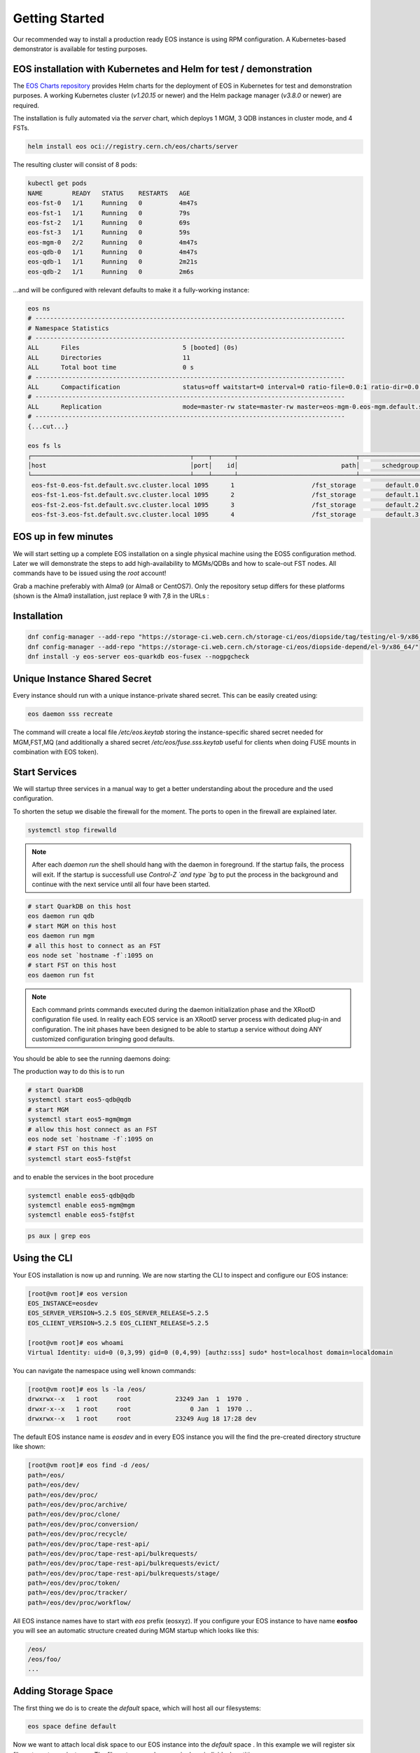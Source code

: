 .. index::
   single: Getting Started

.. highlight:: rst

.. _gettingstarted:

Getting Started
=================

Our recommended way to install a production ready EOS instance is using RPM configuration.
A Kubernetes-based demonstrator is available for testing purposes.

EOS installation with Kubernetes and Helm for test / demonstration
-----------------------------------------------------------------
The `EOS Charts repository <https://gitlab.cern.ch/eos/eos-charts>`_ provides Helm charts for the deployment of EOS in Kubernetes for test and demonstration purposes.
A working Kubernetes cluster (`v1.20.15` or newer) and the Helm package manager (`v3.8.0` or newer) are required.

The installation is fully automated via the `server` chart, which deploys 1 MGM, 3 QDB instances in cluster mode, and 4 FSTs.

.. code-block:: bash

  helm install eos oci://registry.cern.ch/eos/charts/server

The resulting cluster will consist of 8 pods:

.. code-block:: bash

  kubectl get pods
  NAME        READY   STATUS    RESTARTS   AGE
  eos-fst-0   1/1     Running   0          4m47s
  eos-fst-1   1/1     Running   0          79s
  eos-fst-2   1/1     Running   0          69s
  eos-fst-3   1/1     Running   0          59s
  eos-mgm-0   2/2     Running   0          4m47s
  eos-qdb-0   1/1     Running   0          4m47s
  eos-qdb-1   1/1     Running   0          2m21s
  eos-qdb-2   1/1     Running   0          2m6s

...and will be configured with relevant defaults to make it a fully-working instance:

.. code-block:: bash

  eos ns
  # ------------------------------------------------------------------------------------
  # Namespace Statistics
  # ------------------------------------------------------------------------------------
  ALL      Files                            5 [booted] (0s)
  ALL      Directories                      11
  ALL      Total boot time                  0 s
  # ------------------------------------------------------------------------------------
  ALL      Compactification                 status=off waitstart=0 interval=0 ratio-file=0.0:1 ratio-dir=0.0:1
  # ------------------------------------------------------------------------------------
  ALL      Replication                      mode=master-rw state=master-rw master=eos-mgm-0.eos-mgm.default.svc.cluster.local configdir=/var/eos/config/ config=default
  # ------------------------------------------------------------------------------------
  {...cut...}

  eos fs ls
  ┌───────────────────────────────────────────┬────┬──────┬────────────────────────────────┬────────────────┬────────────────┬────────────┬──────────────┬────────────┬────────┬────────────────┐
  │host                                       │port│    id│                            path│      schedgroup│          geotag│        boot│  configstatus│       drain│  active│          health│
  └───────────────────────────────────────────┴────┴──────┴────────────────────────────────┴────────────────┴────────────────┴────────────┴──────────────┴────────────┴────────┴────────────────┘
   eos-fst-0.eos-fst.default.svc.cluster.local 1095      1                     /fst_storage        default.0      docker::k8s       booted             rw      nodrain   online              N/A
   eos-fst-1.eos-fst.default.svc.cluster.local 1095      2                     /fst_storage        default.1      docker::k8s       booted             rw      nodrain   online              N/A
   eos-fst-2.eos-fst.default.svc.cluster.local 1095      3                     /fst_storage        default.2      docker::k8s       booted             rw      nodrain   online              N/A
   eos-fst-3.eos-fst.default.svc.cluster.local 1095      4                     /fst_storage        default.3      docker::k8s       booted             rw      nodrain   online              N/A

EOS up in few minutes
---------------------
We will start setting up a complete EOS installation on a single physical machine using the EOS5 configuration method. Later we will demonstrate the steps to add high-availability to MGMs/QDBs and how to scale-out FST nodes. All commands have to be issued using the `root` account!

Grab a machine preferably with Alma9 (or Alma8 or CentOS7). Only the repository setup differs for these platforms (shown is the Alma9 installation, just replace 9 with 7,8 in the URLs :

Installation
------------

.. code-block:: bash
  
  dnf config-manager --add-repo "https://storage-ci.web.cern.ch/storage-ci/eos/diopside/tag/testing/el-9/x86_64/"
  dnf config-manager --add-repo "https://storage-ci.web.cern.ch/storage-ci/eos/diopside-depend/el-9/x86_64/"
  dnf install -y eos-server eos-quarkdb eos-fusex --nogpgcheck

Unique Instance Shared Secret
-----------------------------

Every instance should run with a unique instance-private shared secret.
This can be easily created using:

.. code-block:: bash

  eos daemon sss recreate

The command will create a local file `/etc/eos.keytab` storing the instance-specific shared secret needed for MGM,FST,MQ (and additionally a shared secret `/etc/eos/fuse.sss.keytab` useful for clients when doing FUSE mounts in combination with EOS token).

Start Services
--------------

We will startup three services in a manual way to get a better understanding about the procedure and the used configuration.

To shorten the setup we disable the firewall for the moment. The ports to open in the firewall are explained later.

.. code-block:: bash

  systemctl stop firewalld


.. note:: 

  After each `daemon run` the shell should hang with the daemon in foreground. If the startup fails, the process will exit. If the startup is successfull use `Control-Z `and type `bg` to put the process in the background and continue with the next service until all four have been started.
 
.. code-block:: bash

  # start QuarkDB on this host		  
  eos daemon run qdb
  # start MGM on this host
  eos daemon run mgm
  # all this host to connect as an FST
  eos node set `hostname -f`:1095 on
  # start FST on this host
  eos daemon run fst

  
.. note:: 

  Each command prints commands executed during the daemon initialization phase and the XRootD configuration file used. In reality each EOS service is an XRootD server process with dedicated plug-in and configuration. The init phases have been designed to be able to startup a service without doing ANY customized configuration bringing good defaults.

You should be able to see the running daemons doing:

The production way to do this is to run

.. code-block:: bash

  # start QuarkDB
  systemctl start eos5-qdb@qdb
  # start MGM
  systemctl start eos5-mgm@mgm
  # allow this host connect as an FST
  eos node set `hostname -f`:1095 on
  # start FST on this host
  systemctl start eos5-fst@fst

and to enable the services in the boot procedure

.. code-block:: bash

  systemctl enable eos5-qdb@qdb
  systemctl enable eos5-mgm@mgm
  systemctl enable eos5-fst@fst
  
.. code-block:: bash

  ps aux | grep eos


Using the CLI
-------------

Your EOS installation is now up and running. We are now starting the CLI to inspect and configure our EOS instance:

.. code-block:: bash

  [root@vm root]# eos version
  EOS_INSTANCE=eosdev
  EOS_SERVER_VERSION=5.2.5 EOS_SERVER_RELEASE=5.2.5
  EOS_CLIENT_VERSION=5.2.5 EOS_CLIENT_RELEASE=5.2.5

  [root@vm root]# eos whoami
  Virtual Identity: uid=0 (0,3,99) gid=0 (0,4,99) [authz:sss] sudo* host=localhost domain=localdomain

You can navigate the namespace using well known commands:

.. code-block:: bash

  [root@vm root]# eos ls -la /eos/
  drwxrwx--x   1 root     root            23249 Jan  1  1970 .
  drwxr-x--x   1 root     root                0 Jan  1  1970 ..
  drwxrwx--x   1 root     root            23249 Aug 18 17:28 dev


The default EOS instance name is *eosdev* and in every EOS instance you will the find the pre-created directory structure like shown:

.. code-block:: bash

  [root@vm root]# eos find -d /eos/ 
  path=/eos/
  path=/eos/dev/
  path=/eos/dev/proc/
  path=/eos/dev/proc/archive/
  path=/eos/dev/proc/clone/
  path=/eos/dev/proc/conversion/
  path=/eos/dev/proc/recycle/
  path=/eos/dev/proc/tape-rest-api/
  path=/eos/dev/proc/tape-rest-api/bulkrequests/
  path=/eos/dev/proc/tape-rest-api/bulkrequests/evict/
  path=/eos/dev/proc/tape-rest-api/bulkrequests/stage/
  path=/eos/dev/proc/token/
  path=/eos/dev/proc/tracker/
  path=/eos/dev/proc/workflow/

All EOS instance names have to start with *eos* prefix (eosxyz). If you configure your EOS instance to have name **eosfoo** you will see an automatic structure created during MGM startup which looks like this:

.. code-block:: bash

  /eos/
  /eos/foo/
  ...


Adding Storage Space
---------------------

The first thing we do is to create the `default` space, which will host all our filesystems:

.. code-block:: bash

  eos space define default


Now we want to attach local disk space to our EOS instance into the `default` space . In this example we will register six filesystems to our instance. The filesystems can be on a single or individual partitions. 

.. code-block:: bash

  # create four directories to be used as separate EOS filesystems and own them with the `daemon` account
  for name in 01 02 03 04 05 06; do
      mkdir -p /data/fst/$name; 
  chown daemon:daemon /data/fst/$name
  done


.. code-block:: bash

  # register all sub-directories under /data/fst as EOS filesystems
  eosfstregister -r localhost /data/fst/ default:6


The `eosfstregister` command lists all directories under `/data/fst/` and assumes that is has to register 6 filesystem to the *default* space indicated by the parameter `default:6` (See `eosfstregister -h` for the command syntax) to the MGM running on `localhost`. Before filesystems are usable, they have to be owned by the `daemon` account. 

We do now one additional step. By default EOS will place each filesystem from the same node to a separate placement group, so it will create 6 scheduling groups `default.0`, `default.1` ... `default.6` and place filesystem 1 in `default.0`, 2 into `default.1` aso ...
To write a file EOS selects a group and tries place the file into a single group. If you want now to write files with two replicas you have to have at least 2 filesystems per group, if you want to use erasure coding e.g. RAID6, you would need to have 6 filesystems per group. Therefore we now move all disks into the `default.0` group (disk 1 is already in group `default.0`):

.. code-block:: bash

  for name in 2 3 4 5 6; do eos fs mv --force $name default.0; done


Exploring EOS Views
---------------------

Now you are ready to check-out the four views EOS provides:

.. code-block:: bash
  
  eos space ls

.. code-block:: bash

  eos node ls 


.. code-block:: bash

  eos group ls


.. code-block:: bash

  eos fs ls 


All this commands take several additional output options to provide more information e.g. `eos space ls -l` or `eos space ls --io` ...
You will notice, that in all this views you either see `active=0` or `offline`.  This is because we have registered filesystems, but we didn't enable them yet.

Enabling EOS Space
---------------------

The last step before using our storage setup is to enable the default space:

.. code-block:: bash

  eos space set default on

Enabling the space means to enable all nodes, groups and filesystems in that space.

Now you can now see everything as `online` and `active` in the four views.

Read and Write using CLI
-------------------------

We can now upload and download our first file to our storage system. We will create a new directory and define a storage policy, to store files as single replica files (one copy):

.. code-block:: bash

   eos mkdir /eos/dev/test/                            #create directory
   eos attr set default=replica /eos/dev/test/         #define default replication policy
   eos attr set sys.forced.nstripes=1 /eos/dev/test/   #define to have one replica only
   eos chmod 777 /eos/dev/test/                        #allow everybody to write here
   eos cp /etc/passwd /eos/dev/test/                   #upload a test file
   eos cp /eos/dev/test/passwd /tmp/passwd             #download the test file
   diff /etc/passwd /tmp/passwd                        #compare with original file


You can list the directory where the file was stored:

.. code-block:: bash
  
   eos ls -l /eos/dev/test/


and you can find out a lot information about this file e.g. the *adler32* checksum which was configured automatically doing `eos attr set default=replica /eos/dev/test` and the location of our file (on which filesystem the files has been stored):

.. code-block:: bash

  eos file info /eos/dev/test/passwd


Read and Write using /eos/ mounts
---------------------------------

We can FUSE mount our EOS instance on the same node by just doing:

.. code-block:: bash

  mkdir -p /eos/
  # put your host.domain name in the command
  eosxd -ofsname=host.domain:/eos/ /eos/


An alternative to running the *eosxd* executable is to use the FUSE mount type:

.. code-block:: bash

  mount -t fuse eosxd -ofsname=host.domain:/eos/ /eos/


In either way, you should be able to see the mount and the configured space using `df`:

.. code-block:: bash
  
  df /eos/

All the usual shell commands will now also work on the FUSE mount.

.. note:: 
  
  Be aware that the default FUSE mount does not map the current uid/gid to the same uid/gid inside EOS. Moreover *root* access is always squashed to uid,gid=99 (nobody). 

In summary on this FUSE mount with default configuration on localhost you will be mapped to user *nobody* inside EOS. If you copy a file on this FUSE mount to `/eos/dev/test/` the file will be owned by `99/99`. 

Firewall Configuration for external Access
------------------------------------------

To make your instance accessible from outside you have to make sure that all the relevant ports are open for incoming traffic.

Here is a list of ports used by the various services:

+----------------+------+
| Service        | Port |
+================+======+
| MGM (XRootD)   | 1094 |
+----------------+------+
| MGM (FUSE ZMQ) | 1100 |
+----------------+------+
| FST (XRootD)   | 1095 |
+----------------+------+
| QDB (REDIS)    | 7777 |
+----------------+------+

If port 1100 is not open, FUSE access still works, but FUSE clients are not displayed as being online and they don't receive callbacks for meta-data changes e.g. changes made on another client are not immediately visible.

.. code-block:: bash

  systemctl start firewalld
  for port in 1094 1095 1097 1100 7777; do 
   firewall-cmd --zone=public --permanent --add-port=$port/tcp
  done


Single Node Quick Setup Code Snippet
------------------------------------

.. code-block:: bash
  
  yum-config-manager --add-repo "https://storage-ci.web.cern.ch/storage-ci/eos/diopside/tag/testing/el-9s/x86_64/"
  yum-config-manager --add-repo "https://storage-ci.web.cern.ch/storage-ci/eos/diopside-depend/el-9s/x86_64/"
  yum install -y eos-server eos-quarkdb eos-fusex --nogpgcheck

  systemctl start firewalld
  for port in 1094 1095 1100 7777; do 
    firewall-cmd --zone=public --permanent --add-port=$port/tcp
  done

  eos daemon sss recreate

  systemctl start eos5-qdb@qdb
  systemctl start eos5-mgm@mgm
  eos node set `hostname -f`:1095 on 
  systemctl start eos5-fst@fst
  
  sleep 30

  for name in 01 02 03 04 05 06; do
    mkdir -p /data/fst/$name; 
    chown daemon:daemon /data/fst/$name
  done

  eos space define default

  eosfstregister -r localhost /data/fst/ default:6

  for name in 2 3 4 5 6; do eos fs mv --force $name default.0; done

  eos space set default on 

  eos mkdir /eos/dev/rep-2/                         
  eos mkdir /eos/dev/ec-42/
  eos attr set default=replica /eos/dev/rep-2 /
  eos attr set default=raid6 /eos/dev/ec-42/
  eos chmod 777 /eos/dev/rep-2/             
  eos chmod 777 /eos/dev/ec-42/

  mkdir -p /eos/
  eosxd -ofsname=`hostname -f`:/eos/ /eos/


Adding FSTs to a single node setup
----------------------------------

.. code-block:: bash
  
  yum-config-manager --add-repo "https://storage-ci.web.cern.ch/storage-ci/eos/diopside/tag/testing/el-9s/x86_64/"
  yum-config-manager --add-repo "https://storage-ci.web.cern.ch/storage-ci/eos/diopside-depend/el-9s/x86_64/"
  yum install -y eos-server --nogpgcheck

  systemctl start firewalld
  for port in 1095; do 
    firewall-cmd --zone=public --permanent --add-port=$port/tcp
  done

  # On the FST node configure MGM node in /etc/config/eos/generic/all
  SERVER_HOST=mgmnode.domain

  # Copy /etc/eos.keytab from MGM node to the new FST node to /etc/eos.keytab
  scp root@mgmnode.domain:/etc/eos.keytab /etc/eos.keytab

  # Allow the new FST on the MGM to connect as an FST
  @mgm: eos node set fstnode.domain:1095 on

  # Start FST service
  systemctl start eos5-fst@fst
  systemctl enable eos5-fst@fst

  # Verify Node online
  @mgm: eos node ls

  
Expanding single node MGM/QDB setup to HA cluster
-------------------------------------------------
In a production environment we need to have QDB and MGM service high-available. We will show here, how to configure three co-located QDB+MGM nodes.The three nodes are called in the example `node1.domain` `node2.domain` `node3.domain`. We assume you running mgm is node1 and new nodes are node2 and node3.

.. code-block:: bash
  
  yum-config-manager --add-repo "https://storage-ci.web.cern.ch/storage-ci/eos/diopside/tag/testing/el-9s/x86_64/"
  yum-config-manager --add-repo "https://storage-ci.web.cern.ch/storage-ci/eos/diopside-depend/el-9s/x86_64/"
  yum install -y eos-server eos-quarkdb eos-fusex --nogpgcheck

  systemctl start firewalld
  for port in 1094 1100 7777; do 
   firewall-cmd --zone=public --permanent --add-port=$port/tcp
  done

  # Copy /etc/eos.keytab from MGM node to the new MGM nodes to /etc/eos.keytab
  scp root@node1:/etc/eos.keytab /etc/eos.keytab

  # Create observer QDB nodes on node2 and node3
  eos daemon config qdb qdb new observer

  # Start QDB on node2 and node3
  systemctl start eos5-qdb@qdb
  systemctl enable eos5-qdb@qdb

  # Allow node2 & node3 as follower on node 1
  @node1: redis-cli -p 7777
  @node1: 127.0.0.1:7777> raft-add-observer node2.domain:7777
  @node1: 127.0.0.1:7777> raft-add-observer node3.domain:7777

  ( this is equivalent to 'eos daemon config qdb qdb add node2.domain:7777' but broken in the release version )

  # node2 & node3 get contacted by node1 and start syncing the raft log

  # Promote node2 and node3 as full members
  @node1: redis-cli -p 7777
  @node1: 127.0.0.1:7777> raft-promote-observer node2.domain:7777
  @node1: 127.0.0.1:7777> raft-promote-observer node3.domain:7777

  ( this is equivalent to 'eos daemon config qdb qdb promote node2.domain:7777 )
  
  # Verify RAFT status on any QDB node
  redis-cli -p 777
  127.0.0.1:7777> raft-info
  
  ( this is equivalent to 'eos daemon config qdb qdb info' )
  
  # Startup MGM services
  @node2: systemctl start eos5-mgm@mgm
  @node3: systemctl start eos5-mgm@mgm

  # You can connect on each node using the eos command to the local MGM
  @node1:  eos ns | grep master
  ALL      Replication                      is_master=true master_id=node1.domain:1094
  @node2:  eos ns | grep master
  ALL      Replication                      is_master=false master_id=node1.domain:1094
  @node3:  eos ns | grep master
  ALL      Replication                      is_master=false master_id=node1.domain:1094

  # You can force the QDB leader to a given node e.g.
  @node2: eos daemon config qdb qdb coup

  # you can force the active MGM to run on a given node by running on the current active MGM:
  @node1: eos ns master node2.domain:1094
  success: current master will step down
  
Three Node Quick Setup Code Snippet
-----------------------------------

You can also setup a three node cluster from scratch right from the beginning, which is shown here:

.. code-block:: bash

  # on all three nodes do 
  killall -9 xrootd     # make sure no daemons are running
  rm -rf /var/lib/qdb/  # wipe previous QDB database

  yum-config-manager --add-repo "https://storage-ci.web.cern.ch/storage-ci/eos/diopside/tag/testing/el-9/x86_64/"
  yum-config-manager --add-repo "https://storage-ci.web.cern.ch/storage-ci/eos/diopside-depend/el-9/x86_64/"
  yum install -y eos-server eos-quarkdb eos-fusex --nogpgcheck

  systemctl start firewalld
  for port in 1094 1095 1097 1100 7777; do 
   firewall-cmd --zone=public --permanent --add-port=$port/tcp
  done


Now edit `/etc/eos/config/qdb/qdb` and change the variable definition with your QDB nodes:

.. code-block:: bash

  QDB_NODES=${QDB_HOST}:${QDB_PORT}

to

.. code-block:: bash

  QDB_NODES=node1.cern.ch:7777,node2.cern.ch:7777,node3.cern.ch:7777


Create new instance sss keys on one node and copy them to the other two nodes:

.. code-block:: bash

  # node 1
  eos daemon sss recreate
  # copy to node2,node3
  scp /etc/eos.keytab root@node2:/etc/eos.keytab
  scp /eos/eos/fuse.sss.keytab root@node2:/etc/eos.keytab
  scp /etc/eos.keytab root@node3:/etc/eos.keytab
  scp /eos/eos/fuse.sss.keytab root@node3:/etc/eos.keytab
  

Now start QDB on all three nodes:

.. code-block:: bash

  systemctl start eos5-qdb@qdb


Now you can inspect the RAFT state on all QDBs:

.. code-block:: bash

  eos daemon config qdb qdb info

  1) TERM 1
  2) LOG-START 0
  3) LOG-SIZE 2
  4) LEADER node2.cern.ch:7777
  5) CLUSTER-ID eosdev
  6) COMMIT-INDEX 1
  7) LAST-APPLIED 1
  8) BLOCKED-WRITES 0
  9) LAST-STATE-CHANGE 293 (4 minutes, 53 seconds)
  10) ----------
  11) MYSELF node2.domain:7777
  12) VERSION 5.1..5.1.3
  13) STATUS LEADER
  14) NODE-HEALTH GREEN
  15) JOURNAL-FSYNC-POLICY sync-important-updates
  16) ----------
  17) MEMBERSHIP-EPOCH 0
  18) NODES node1.domain:7777,node2.domaina:7777,node3.domain:7777
  19) OBSERVERS 
  20) QUORUM-SIZE 2



Here you see that the current LEADER is node2.domain.  If you want to force that node1.cern.ch becomes a leader you can type on node1:

.. code-block:: bash

  [root@node1 ] eos daemon config qdb qdb coup

and verify using 

.. code-block:: bash

  eos daemon config qdb qdb info

who the new LEADER is.

Now we start `mgm` on all three nodes:

.. code-block:: bash

  [root@node1] systemctl start eos5-mgm@mgm
  [root@node2] systemctl start eos5-mgm@mgm
  [root@node3] systemctl start eos5-mgm@mgm

You can connect to the MGM on each node. 

.. code-block:: bash

  [root@node1] eos ns | grep Replication
  ALL      Replication                      is_master=true master_id=node1.cern.ch:1094
  [root@node2] eos ns | grep Replication
  ALL      Replication                      is_master=false master_id=node1.cern.ch:1094
  [root@node3] eos ns | grep Replication
  ALL      Replication                      is_master=false master_id=node1.cern.ch:1094


The three MGMs use a lease mechanism to acquire the active role. If you want to push manually the active role from `node1` to `node2`, you do:

.. code-block:: bash

  [root@node1 ] eos ns master node2.cern.ch

When the default lease time expired, the master should change:

.. code-block:: bash

  [root@node1] eos ns | grep Replication
  ALL      Replication                      is_master=false master_id=node1.cern.ch:1094
  [root@node2] eos ns | grep Replication
  ALL      Replication                      is_master=true master_id=node1.cern.ch:1094
  [root@node2] eos ns | grep Replication
  ALL      Replication                      is_master=false master_id=node1.cern.ch:1094


.. note::

  Sometimes you might observe changes of the master under heavy load. If this happens too frequently you can increase the lease time modifying the `sysconfig` variable of the mgm daemon e.g. to set other 120s lease time (instead of default 60s) you define:

  .. code-block:: bash
    
    EOS_QDB_MASTER_LEASE_MS="120000"


Joining a node to a QDB raft cluster
------------------------------------

The procedure to add the node foo.bar:7777 to a QDB cluster is straight-forward. *QDB_PATH* has to be not existing and the *QDB* service will be down in any case when running this command on the new/unconfigured node:

.. code-block:: bash

  eos daemon config qdb qdb new observer

To get the node join as a member you run three commands
On the new node:

.. code-block:: bash

  1 [ @newnode ] : systemctl start eos5-qdb@qdb


=> `eos daemon config qdb qdb info` will not show the new node as an observer. The *QDB* logfile `/var/log/eos/qdb/xrdlog.qdb` will say, this new *QDB* node is still in limbo state and needs to be added!

On the elected leader node:

.. code-block:: bash

  2 [ @leader  ] : eos daemon config qdb qdb add foo.bar:7777

=> `eos daemon config qdb qdb info` will show the new node as replicating and LAGGING until the synchronization is complete and status will be UP-TO-DATE. The new node is not yet a member of the cluster quorum.

On the elected leader node:

.. code-block:: bash

  3 [ @leader  ] : eos daemon config qdb qdb promote foo.bar

=> `eos daemon config qdb qdb info` will show the new node as a member of the cluster under NODES.

# 5 Replacing/Removing a node in a 3 node QDB setup
To replace or remove node foo.bar:7777 one needs only two to three steps:
Shutdown *QDB* on that node:

.. code-block:: bash
 
  1 [ @drainnode ] : systemctl stop eos5-qdb@qdb

Remove that node on the leader from the membership:

.. code-block:: bash

  2 [ @leader    ] : eos daemon config qdb qdb remove foo.bar:7777

Optionally delete *QDB* database files on foo.bar:7777 (don't run this on the LEADER !!!!):

.. code-block:: bash

  3 [ @drainnode ] : rm -rf /var/lib/qdb/

Now run the _join_ procedure from the previous section on the node, which should replace the decommissioned member!

Backup your QDB database
------------------------


.. code-block:: bash

  eos daemon config qdb qdb backup

.. Add features using Configuration modules
.. -----------------------------------------

.. ## With 5.2 Release


.. ### Enable http access with a configuration module
.. This will configure your instance to provide http(s) access.

.. .. code-block:: bash
  
..   echo "http" >> /etc/eos/config/mgm/mgm.modules
..   eos daemon module-init mgm
..   systemctl restart eos5-mgm@mgm


.. ### Enable alice configuration/access with a configuration module
.. This will configure your instance to become an ALICE SE with all required settings and namespace setup.

.. .. code-block:: bash

..   echo "alice" >> /etc/eos/config/mgm/mgm.modules
..   eos daemon module-init mgm
..   systemctl restart eos5-mgm@mgm


.. ### Add Kerberos token authentication to your instance with a configuration module
.. This will add kerberos5 authentication to your instance.

.. .. code-block:: bash

..   echo "krb5" >> /etc/eos/config/mgm/mgm.modules
..   eos daemon module-init mgm
..   systemctl restart eos5-mgm@mgm

 
.. ### Add GSI proxy authentication to your instance with a configuration module
.. This will enable GSI authentication with certificates and proxies on your instance.

.. .. code-block:: bash

..   echo "gsi" >> /etc/eos/config/mgm/mgm.modules
..   eos daemon module-init mgm
..   systemctl restart eos5-mgm@mgm



